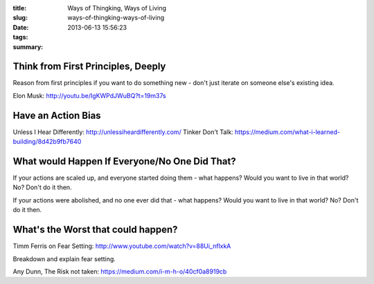 :title: Ways of Thingking, Ways of Living
:slug: ways-of-thingking-ways-of-living
:date: 2013-06-13 15:56:23
:tags:
:summary:

Think from First Principles, Deeply
-----------------------------------

Reason from first principles if you want to do something new - don't just iterate on someone else's existing idea.

Elon Musk: http://youtu.be/IgKWPdJWuBQ?t=19m37s

Have an Action Bias
-----------------------

Unless I Hear Differently: http://unlessiheardifferently.com/
Tinker Don't Talk: https://medium.com/what-i-learned-building/8d42b9fb7640

What would Happen If Everyone/No One Did That?
-----------------------------------------------

If your actions are scaled up, and everyone started doing them - what happens? Would you want to live in that world? No? Don't do it then.

If your actions were abolished, and no one ever did that - what happens? Would you want to live in that world? No? Don't do it then.

What's the Worst that could happen?
------------------------------------

Timm Ferris on Fear Setting: http://www.youtube.com/watch?v=88Ui_nflxkA

Breakdown and explain fear setting.

Any Dunn, The Risk not taken: https://medium.com/i-m-h-o/40cf0a8919cb